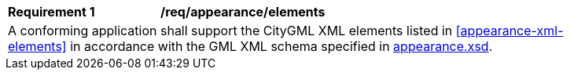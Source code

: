 [[req_appearance_elements]]
[width="90%",cols="2,6"]
|===
^|*Requirement  {counter:req-id}* |*/req/appearance/elements*
2+|A conforming application shall support the CityGML XML elements listed in <<appearance-xml-elements>> in accordance with the GML XML schema specified in http://schemas.opengis.net/citygml/3.0/appearance.xsd[appearance.xsd].
|===
